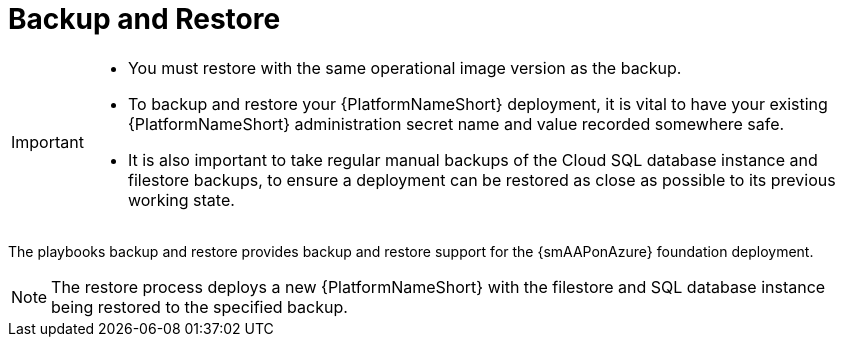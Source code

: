 ifdef::context[:parent-context: {context}]

[id="assembly-smazure-backup-and-recovery"]
= Backup and Restore

:context: smazure-backup-restore

[IMPORTANT]
=====
* You must restore with the same operational image version as the backup.

* To backup and restore your {PlatformNameShort} deployment, it is vital to have your existing {PlatformNameShort} administration secret name and value recorded somewhere safe.

* It is also important to take regular manual backups of the Cloud SQL database instance and filestore backups, to ensure a deployment can be restored as close as possible to its previous working state.
=====

The playbooks backup and restore provides backup and restore support for the {smAAPonAzure} foundation deployment. 

[NOTE]
====
The restore process deploys a new {PlatformNameShort} with the filestore and SQL database instance being restored to the specified backup.
====

//context markers here are for any modules which are reused
//:context: backup
//include::topics/con-smazure-backup-process.adoc[leveloffset=+1]
//:context: restore
//include::topics/con-smazure-restore-process.adoc[leveloffset=+1]